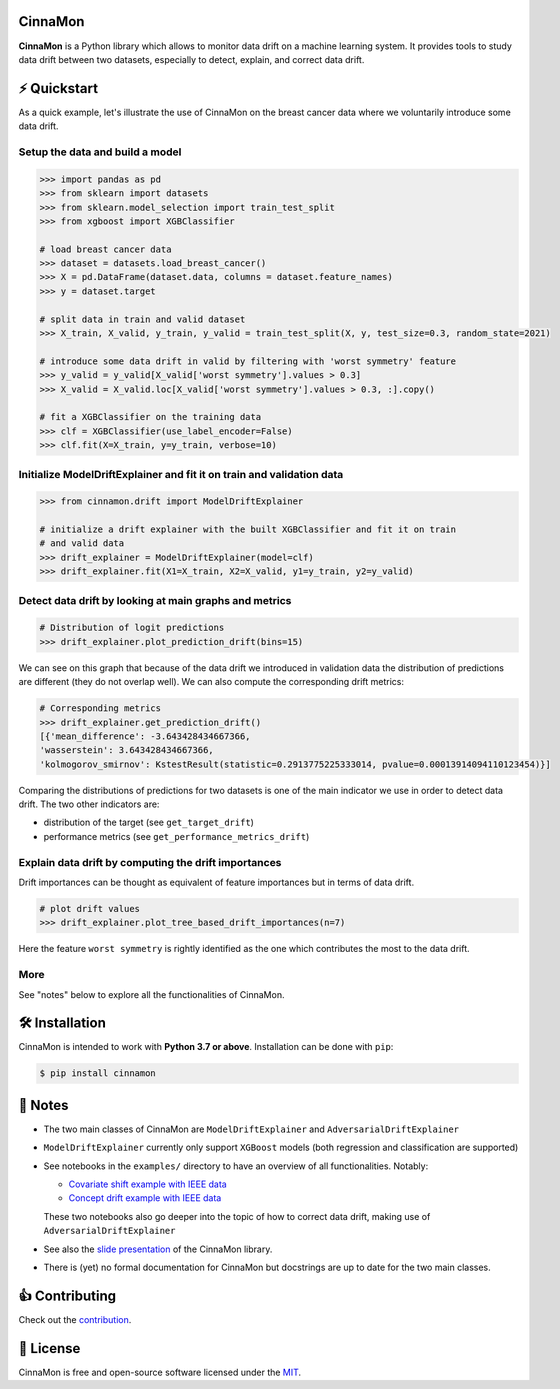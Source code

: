 .. -*- mode: rst -*-

|ReadTheDocs|_ |License|_ |PyPi|_

.. |ReadTheDocs| image:: https://readthedocs.org/projects/cinnamon/badge
.. _ReadTheDocs: https://cinnamon.readthedocs.io/en/add-documentation

.. |License| image:: https://img.shields.io/badge/License-MIT-yellow
.. _License: https://github.com/zelros/cinnamon/blob/master/LICENSE.txt

.. |PyPi| image:: https://img.shields.io/pypi/v/cinnamon
.. _PyPi: https://pypi.org/project/cinnamon/


CinnaMon
============

**CinnaMon** is a Python library which allows to monitor data drift on a 
machine learning system. It provides tools to study data drift between two datasets,
especially to detect, explain, and correct data drift.

⚡️ Quickstart
===============

As a quick example, let's illustrate the use of CinnaMon on the breast cancer data where we voluntarily introduce some data drift.

Setup the data and build a model
------------------------------------

.. code:: python

    >>> import pandas as pd
    >>> from sklearn import datasets
    >>> from sklearn.model_selection import train_test_split
    >>> from xgboost import XGBClassifier

    # load breast cancer data
    >>> dataset = datasets.load_breast_cancer()
    >>> X = pd.DataFrame(dataset.data, columns = dataset.feature_names)
    >>> y = dataset.target

    # split data in train and valid dataset
    >>> X_train, X_valid, y_train, y_valid = train_test_split(X, y, test_size=0.3, random_state=2021)

    # introduce some data drift in valid by filtering with 'worst symmetry' feature
    >>> y_valid = y_valid[X_valid['worst symmetry'].values > 0.3]
    >>> X_valid = X_valid.loc[X_valid['worst symmetry'].values > 0.3, :].copy()

    # fit a XGBClassifier on the training data
    >>> clf = XGBClassifier(use_label_encoder=False)
    >>> clf.fit(X=X_train, y=y_train, verbose=10)

Initialize ModelDriftExplainer and fit it on train and validation data
-------------------------------------------------------------------------

.. code:: python

    >>> from cinnamon.drift import ModelDriftExplainer

    # initialize a drift explainer with the built XGBClassifier and fit it on train
    # and valid data
    >>> drift_explainer = ModelDriftExplainer(model=clf)
    >>> drift_explainer.fit(X1=X_train, X2=X_valid, y1=y_train, y2=y_valid)

Detect data drift by looking at main graphs and metrics
----------------------------------------------------------

.. code:: python

    # Distribution of logit predictions
    >>> drift_explainer.plot_prediction_drift(bins=15)

.. image:: https://github.com/zelros/cinnamon/raw/master/docs/img/plot_prediction_drift.png
    :width: 400
    :align: center

We can see on this graph that because of the data drift we introduced in validation 
data the distribution of predictions are different (they do not overlap well). We 
can also compute the corresponding drift metrics:

.. code:: python

    # Corresponding metrics
    >>> drift_explainer.get_prediction_drift()
    [{'mean_difference': -3.643428434667366,
    'wasserstein': 3.643428434667366,
    'kolmogorov_smirnov': KstestResult(statistic=0.2913775225333014, pvalue=0.00013914094110123454)}]

Comparing the distributions of predictions for two datasets is one of the main 
indicator we use in order to detect data drift. The two other indicators are:

- distribution of the target (see ``get_target_drift``)
- performance metrics (see ``get_performance_metrics_drift``)

Explain data drift by computing the drift importances
--------------------------------------------------------

Drift importances can be thought as equivalent of feature importances but in terms of data drift.

.. code:: python

    # plot drift values
    >>> drift_explainer.plot_tree_based_drift_importances(n=7)

.. image:: https://github.com/zelros/cinnamon/raw/master/docs/img/plot_drift_values.png
    :width: 400
    :align: center

Here the feature ``worst symmetry`` is rightly identified as the one which contributes the most to the data drift.

More
------

See "notes" below to explore all the functionalities of CinnaMon.

🛠 Installation
=================

CinnaMon is intended to work with **Python 3.7 or above**. Installation can be done with ``pip``:

.. code:: sh
    
    $ pip install cinnamon

🔗 Notes
===========

- The two main classes of CinnaMon are ``ModelDriftExplainer`` and ``AdversarialDriftExplainer``
- ``ModelDriftExplainer`` currently only support ``XGBoost`` models (both regression and classification
  are supported)
- See notebooks in the ``examples/`` directory to have an overview of all functionalities. 
  Notably:

  - `Covariate shift example with IEEE data <https://github.com/zelros/cinnamon/blob/master/examples/ieee_fraud_simulated_covariate_shift_card6.ipynb>`_
  - `Concept drift example with IEEE data <https://github.com/zelros/cinnamon/blob/master/examples/ieee_fraud_simulated_concept_drift_card6.ipynb>`_
    
  These two notebooks also go deeper into the topic of how to correct data drift, making use of ``AdversarialDriftExplainer``
- See also the `slide presentation <https://yohannlefaou.github.io/publications/2021-cinnamon/Detect_explain_and_correct_data_drift_in_a_machine_learning_system.pdf>`_ of the CinnaMon library.
- There is (yet) no formal documentation for CinnaMon but docstrings are up to date for the two main classes.


👍 Contributing
=================

Check out the `contribution <https://github.com/zelros/cinnamon/blob/master/CONTRIBUTING.md) section>`_.

📝 License
============

CinnaMon is free and open-source software licensed under the `MIT <https://github.com/zelros/cinnamon/blob/master/LICENSE.txt>`_.
